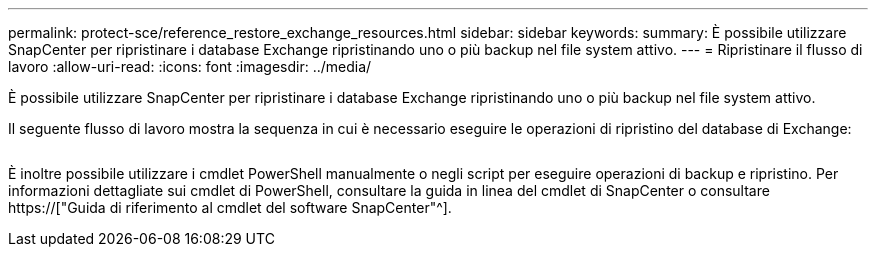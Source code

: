---
permalink: protect-sce/reference_restore_exchange_resources.html 
sidebar: sidebar 
keywords:  
summary: È possibile utilizzare SnapCenter per ripristinare i database Exchange ripristinando uno o più backup nel file system attivo. 
---
= Ripristinare il flusso di lavoro
:allow-uri-read: 
:icons: font
:imagesdir: ../media/


[role="lead"]
È possibile utilizzare SnapCenter per ripristinare i database Exchange ripristinando uno o più backup nel file system attivo.

Il seguente flusso di lavoro mostra la sequenza in cui è necessario eseguire le operazioni di ripristino del database di Exchange:

image:../media/all_plug_ins_restore_workflow.png[""]

È inoltre possibile utilizzare i cmdlet PowerShell manualmente o negli script per eseguire operazioni di backup e ripristino. Per informazioni dettagliate sui cmdlet di PowerShell, consultare la guida in linea del cmdlet di SnapCenter o consultare https://["Guida di riferimento al cmdlet del software SnapCenter"^].
